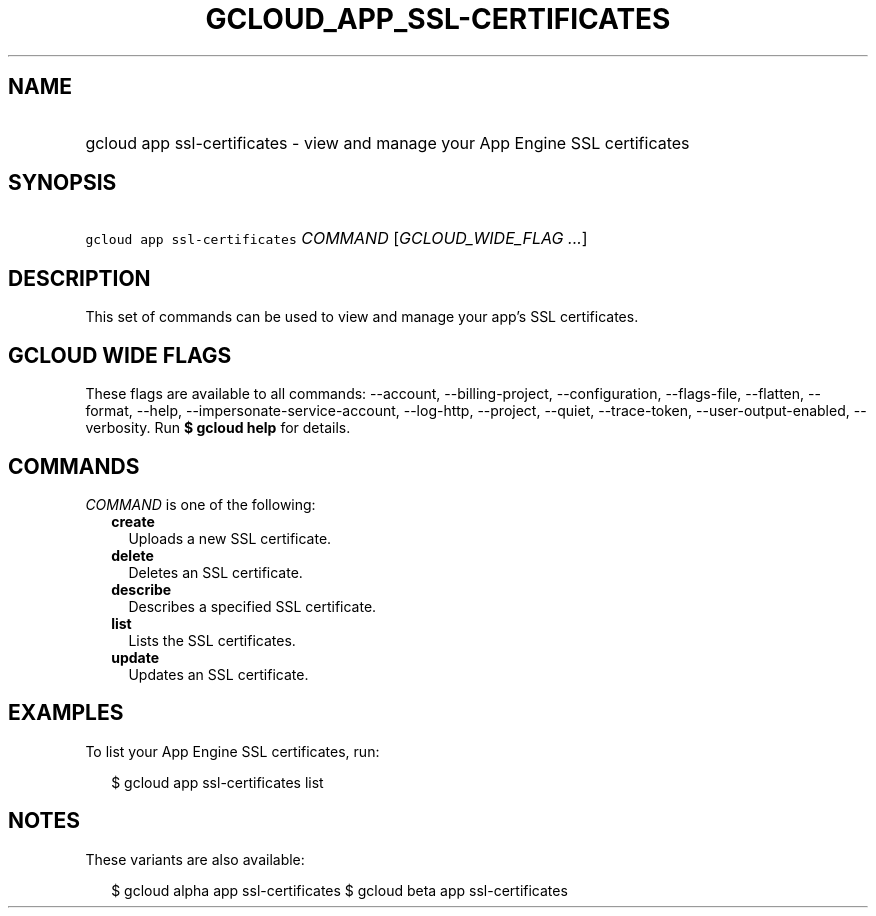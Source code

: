 
.TH "GCLOUD_APP_SSL\-CERTIFICATES" 1



.SH "NAME"
.HP
gcloud app ssl\-certificates \- view and manage your App Engine SSL certificates



.SH "SYNOPSIS"
.HP
\f5gcloud app ssl\-certificates\fR \fICOMMAND\fR [\fIGCLOUD_WIDE_FLAG\ ...\fR]



.SH "DESCRIPTION"

This set of commands can be used to view and manage your app's SSL certificates.



.SH "GCLOUD WIDE FLAGS"

These flags are available to all commands: \-\-account, \-\-billing\-project,
\-\-configuration, \-\-flags\-file, \-\-flatten, \-\-format, \-\-help,
\-\-impersonate\-service\-account, \-\-log\-http, \-\-project, \-\-quiet,
\-\-trace\-token, \-\-user\-output\-enabled, \-\-verbosity. Run \fB$ gcloud
help\fR for details.



.SH "COMMANDS"

\f5\fICOMMAND\fR\fR is one of the following:

.RS 2m
.TP 2m
\fBcreate\fR
Uploads a new SSL certificate.

.TP 2m
\fBdelete\fR
Deletes an SSL certificate.

.TP 2m
\fBdescribe\fR
Describes a specified SSL certificate.

.TP 2m
\fBlist\fR
Lists the SSL certificates.

.TP 2m
\fBupdate\fR
Updates an SSL certificate.


.RE
.sp

.SH "EXAMPLES"

To list your App Engine SSL certificates, run:

.RS 2m
$ gcloud app ssl\-certificates list
.RE



.SH "NOTES"

These variants are also available:

.RS 2m
$ gcloud alpha app ssl\-certificates
$ gcloud beta app ssl\-certificates
.RE

